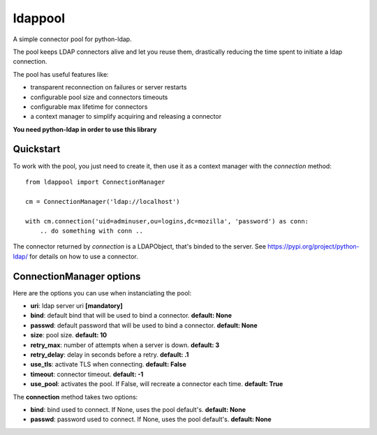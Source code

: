 ldappool
========

A simple connector pool for python-ldap.

The pool keeps LDAP connectors alive and let you reuse them,
drastically reducing the time spent to initiate a ldap connection.

The pool has useful features like:

- transparent reconnection on failures or server restarts
- configurable pool size and connectors timeouts
- configurable max lifetime for connectors
- a context manager to simplify acquiring and releasing a connector

**You need python-ldap in order to use this library**

Quickstart
::::::::::

To work with the pool, you just need to create it, then use it as a
context manager with the *connection* method::

    from ldappool import ConnectionManager

    cm = ConnectionManager('ldap://localhost')

    with cm.connection('uid=adminuser,ou=logins,dc=mozilla', 'password') as conn:
        .. do something with conn ..


The connector returned by *connection* is a LDAPObject, that's binded to the
server. See https://pypi.org/project/python-ldap/ for details on how to use a connector.


ConnectionManager options
:::::::::::::::::::::::::

Here are the options you can use when instanciating the pool:

- **uri**: ldap server uri **[mandatory]**
- **bind**: default bind that will be used to bind a connector.
  **default: None**
- **passwd**: default password that will be used to bind a connector.
  **default: None**
- **size**: pool size. **default: 10**
- **retry_max**: number of attempts when a server is down. **default: 3**
- **retry_delay**: delay in seconds before a retry. **default: .1**
- **use_tls**: activate TLS when connecting. **default: False**
- **timeout**: connector timeout. **default: -1**
- **use_pool**: activates the pool. If False, will recreate a connector
  each time. **default: True**


The **connection** method takes two options:

- **bind**: bind used to connect. If None, uses the pool default's.
  **default: None**
- **passwd**: password used to connect. If None, uses the pool default's.
  **default: None**
